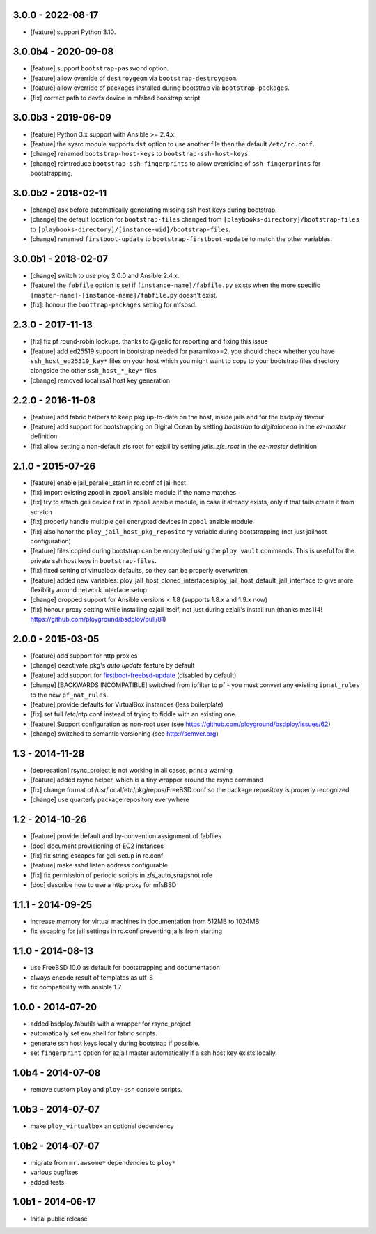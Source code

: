 3.0.0 - 2022-08-17
==================

- [feature] support Python 3.10.


3.0.0b4 - 2020-09-08
====================

- [feature] support ``bootstrap-password`` option.
- [feature] allow override of ``destroygeom`` via ``bootstrap-destroygeom``.
- [feature] allow override of packages installed during bootstrap via ``bootstrap-packages``.
- [fix] correct path to devfs device in mfsbsd boostrap script.


3.0.0b3 - 2019-06-09
====================

- [feature] Python 3.x support with Ansible >= 2.4.x.
- [feature] the sysrc module supports ``dst`` option to use another file then the default ``/etc/rc.conf``.
- [change] renamed ``bootstrap-host-keys`` to ``bootstrap-ssh-host-keys``.
- [change] reintroduce ``bootstrap-ssh-fingerprints`` to allow overriding of ``ssh-fingerprints`` for bootstrapping.


3.0.0b2 - 2018-02-11
====================

- [change] ask before automatically generating missing ssh host keys during bootstrap.
- [change] the default location for ``bootstrap-files`` changed from ``[playbooks-directory]/bootstrap-files`` to ``[playbooks-directory]/[instance-uid]/bootstrap-files``.
- [change] renamed ``firstboot-update`` to ``bootstrap-firstboot-update`` to match the other variables.


3.0.0b1 - 2018-02-07
====================

- [change] switch to use ploy 2.0.0 and Ansible 2.4.x.
- [feature] the ``fabfile`` option is set if ``[instance-name]/fabfile.py`` exists when the more specific ``[master-name]-[instance-name]/fabfile.py`` doesn't exist.

- [fix]: honour the ``boottrap-packages`` setting for mfsbsd.


2.3.0 - 2017-11-13
==================

- [fix] fix pf round-robin lockups. thanks to @igalic for reporting and fixing this issue
- [feature] add ed25519 support in bootstrap needed for paramiko>=2. you should check whether you have ``ssh_host_ed25519_key*`` files on your host which you might want to copy to your bootstrap files directory alongside the other ``ssh_host_*_key*`` files
- [change] removed local rsa1 host key generation


2.2.0 - 2016-11-08
==================

- [feature] add fabric helpers to keep pkg up-to-date on the host, inside jails and for the bsdploy flavour
- [feature] add support for bootstrapping on Digital Ocean by setting `bootstrap` to `digitalocean` in the `ez-master` definition
- [fix] allow setting a non-default zfs root for ezjail by setting `jails_zfs_root` in the `ez-master` definition


2.1.0 - 2015-07-26
==================

- [feature] enable jail_parallel_start in rc.conf of jail host
- [fix] import existing zpool in ``zpool`` ansible module if the name matches
- [fix] try to attach geli device first in ``zpool`` ansible module, in case it already exists, only if that fails create it from scratch
- [fix] properly handle multiple geli encrypted devices in ``zpool`` ansible module
- [fix] also honor the ``ploy_jail_host_pkg_repository`` variable during bootstrapping (not just jailhost configuration)
- [feature] files copied during bootstrap can be encrypted using the ``ploy vault`` commands. This is useful for the private ssh host keys in ``bootstrap-files``.
- [fix] fixed setting of virtualbox defaults, so they can be properly overwritten
- [feature] added new variables: ploy_jail_host_cloned_interfaces/ploy_jail_host_default_jail_interface to give more flexiblity around network interface setup
- [change] dropped support for Ansible versions < 1.8 (supports 1.8.x and 1.9.x now)
- [fix] honour proxy setting while installing ezjail itself, not just during ezjail's install run (thanks mzs114! https://github.com/ployground/bsdploy/pull/81)


2.0.0 - 2015-03-05
==================

- [feature] add support for http proxies
- [change] deactivate pkg's *auto update* feature by default
- [feature] add support for `firstboot-freebsd-update <http://www.freshports.org/sysutils/firstboot-freebsd-update/>`_ (disabled by default)
- [change] [BACKWARDS INCOMPATIBLE] switched from ipfilter to pf - you must convert any existing ``ipnat_rules`` to the new ``pf_nat_rules``.
- [feature] provide defaults for VirtualBox instances (less boilerplate)
- [fix] set full /etc/ntp.conf instead of trying to fiddle with an existing one.
- [feature] Support configuration as non-root user (see https://github.com/ployground/bsdploy/issues/62)
- [change] switched to semantic versioning (see http://semver.org)


1.3 - 2014-11-28
================

- [deprecation] rsync_project is not working in all cases, print a warning
- [feature] added rsync helper, which is a tiny wrapper around the rsync command
- [fix] change format of /usr/local/etc/pkg/repos/FreeBSD.conf so the package
  repository is properly recognized
- [change] use quarterly package repository everywhere


1.2 - 2014-10-26
================

- [feature] provide default and by-convention assignment of fabfiles
- [doc] document provisioning of EC2 instances
- [fix] fix string escapes for geli setup in rc.conf
- [feature] make sshd listen address configurable
- [fix] fix permission of periodic scripts in zfs_auto_snapshot role
- [doc] describe how to use a http proxy for mfsBSD


1.1.1 - 2014-09-25
==================

- increase memory for virtual machines in documentation from 512MB to 1024MB
- fix escaping for jail settings in rc.conf preventing jails from starting


1.1.0 - 2014-08-13
==================

- use FreeBSD 10.0 as default for bootstrapping and documentation
- always encode result of templates as utf-8
- fix compatibility with ansible 1.7


1.0.0 - 2014-07-20
==================

- added bsdploy.fabutils with a wrapper for rsync_project
- automatically set env.shell for fabric scripts.
- generate ssh host keys locally during bootstrap if possible.
- set ``fingerprint`` option for ezjail master automatically if a ssh host key exists locally.


1.0b4 - 2014-07-08
==================

- remove custom ``ploy`` and ``ploy-ssh`` console scripts.


1.0b3 - 2014-07-07
==================

- make ``ploy_virtualbox`` an optional dependency


1.0b2 - 2014-07-07
==================

- migrate from ``mr.awsome*`` dependencies to ``ploy*``
- various bugfixes
- added tests


1.0b1 - 2014-06-17
==================

- Initial public release
